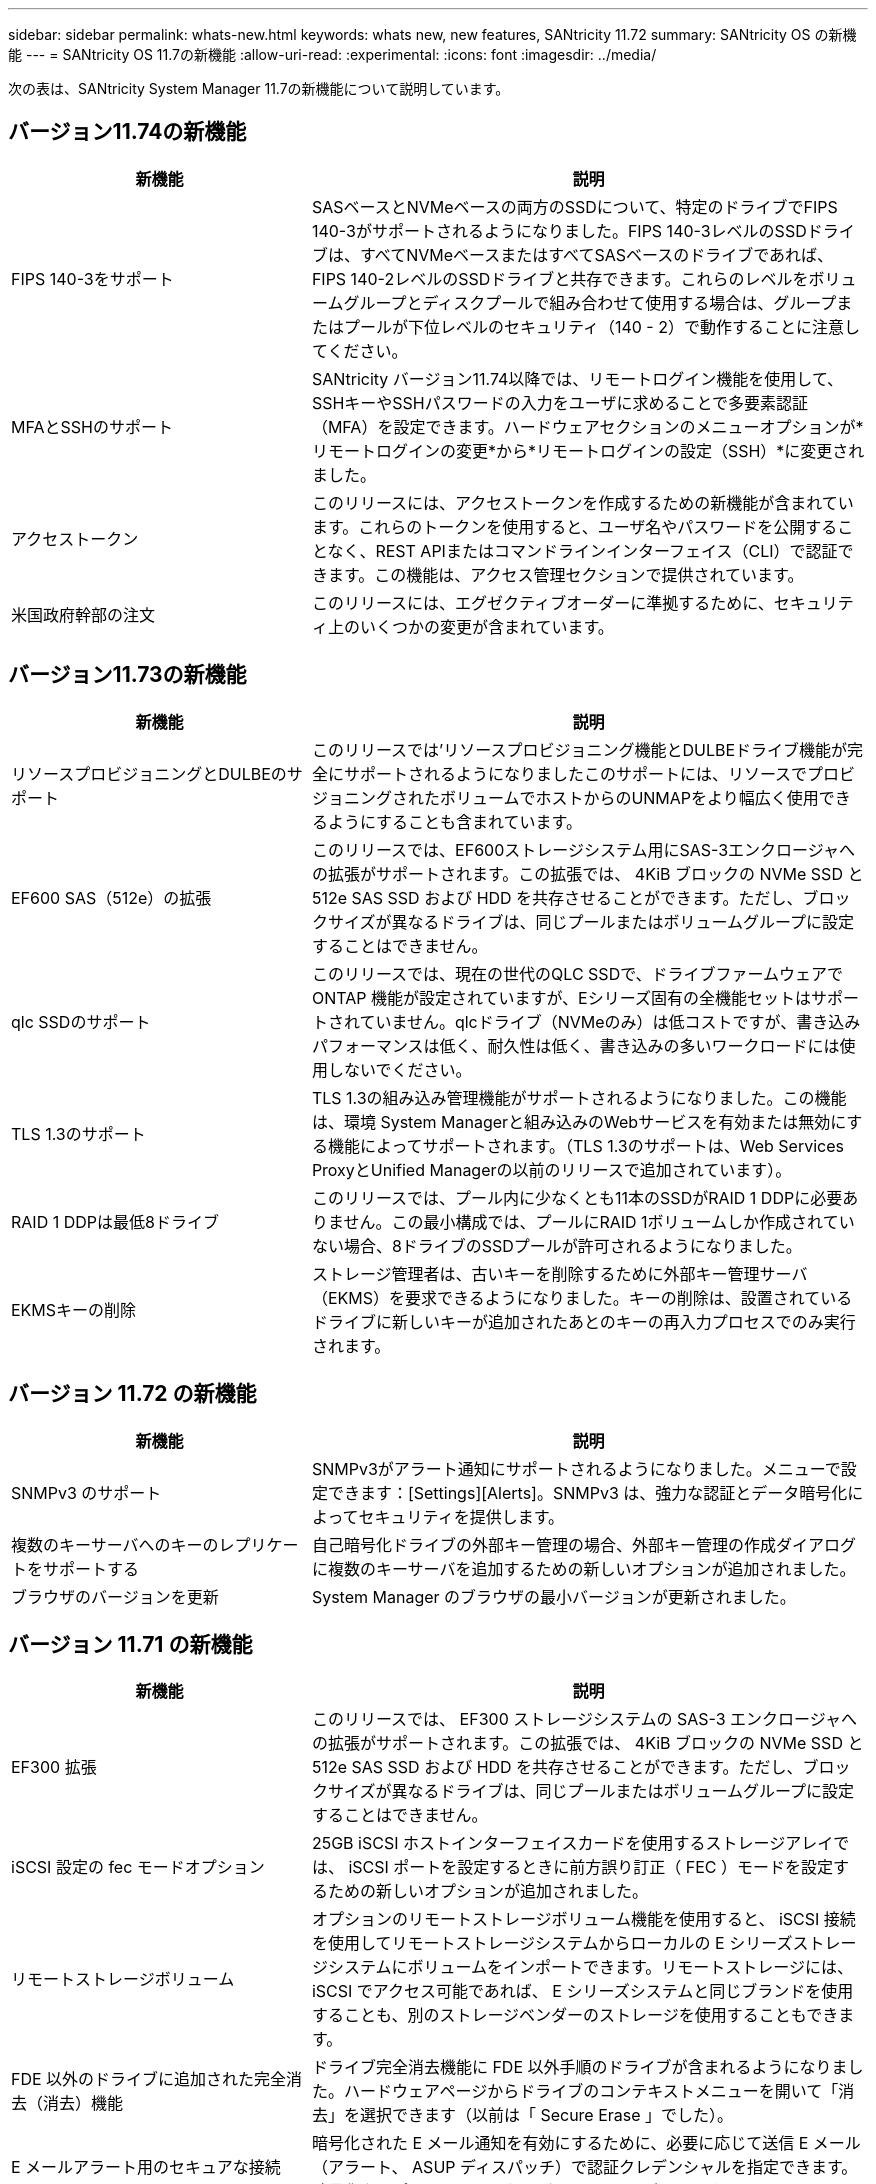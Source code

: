 ---
sidebar: sidebar 
permalink: whats-new.html 
keywords: whats new, new features, SANtricity 11.72 
summary: SANtricity OS の新機能 
---
= SANtricity OS 11.7の新機能
:allow-uri-read: 
:experimental: 
:icons: font
:imagesdir: ../media/


[role="lead"]
次の表は、SANtricity System Manager 11.7の新機能について説明しています。



== バージョン11.74の新機能

[cols="35h,~"]
|===
| 新機能 | 説明 


 a| 
FIPS 140-3をサポート
 a| 
SASベースとNVMeベースの両方のSSDについて、特定のドライブでFIPS 140-3がサポートされるようになりました。FIPS 140-3レベルのSSDドライブは、すべてNVMeベースまたはすべてSASベースのドライブであれば、FIPS 140-2レベルのSSDドライブと共存できます。これらのレベルをボリュームグループとディスクプールで組み合わせて使用する場合は、グループまたはプールが下位レベルのセキュリティ（140 - 2）で動作することに注意してください。



 a| 
MFAとSSHのサポート
 a| 
SANtricity バージョン11.74以降では、リモートログイン機能を使用して、SSHキーやSSHパスワードの入力をユーザに求めることで多要素認証（MFA）を設定できます。ハードウェアセクションのメニューオプションが*リモートログインの変更*から*リモートログインの設定（SSH）*に変更されました。



 a| 
アクセストークン
 a| 
このリリースには、アクセストークンを作成するための新機能が含まれています。これらのトークンを使用すると、ユーザ名やパスワードを公開することなく、REST APIまたはコマンドラインインターフェイス（CLI）で認証できます。この機能は、アクセス管理セクションで提供されています。



 a| 
米国政府幹部の注文
 a| 
このリリースには、エグゼクティブオーダーに準拠するために、セキュリティ上のいくつかの変更が含まれています。

|===


== バージョン11.73の新機能

[cols="35h,~"]
|===
| 新機能 | 説明 


 a| 
リソースプロビジョニングとDULBEのサポート
 a| 
このリリースでは'リソースプロビジョニング機能とDULBEドライブ機能が完全にサポートされるようになりましたこのサポートには、リソースでプロビジョニングされたボリュームでホストからのUNMAPをより幅広く使用できるようにすることも含まれています。



 a| 
EF600 SAS（512e）の拡張
 a| 
このリリースでは、EF600ストレージシステム用にSAS-3エンクロージャへの拡張がサポートされます。この拡張では、 4KiB ブロックの NVMe SSD と 512e SAS SSD および HDD を共存させることができます。ただし、ブロックサイズが異なるドライブは、同じプールまたはボリュームグループに設定することはできません。



 a| 
qlc SSDのサポート
 a| 
このリリースでは、現在の世代のQLC SSDで、ドライブファームウェアでONTAP 機能が設定されていますが、Eシリーズ固有の全機能セットはサポートされていません。qlcドライブ（NVMeのみ）は低コストですが、書き込みパフォーマンスは低く、耐久性は低く、書き込みの多いワークロードには使用しないでください。



 a| 
TLS 1.3のサポート
 a| 
TLS 1.3の組み込み管理機能がサポートされるようになりました。この機能は、環境 System Managerと組み込みのWebサービスを有効または無効にする機能によってサポートされます。（TLS 1.3のサポートは、Web Services ProxyとUnified Managerの以前のリリースで追加されています）。



 a| 
RAID 1 DDPは最低8ドライブ
 a| 
このリリースでは、プール内に少なくとも11本のSSDがRAID 1 DDPに必要ありません。この最小構成では、プールにRAID 1ボリュームしか作成されていない場合、8ドライブのSSDプールが許可されるようになりました。



 a| 
EKMSキーの削除
 a| 
ストレージ管理者は、古いキーを削除するために外部キー管理サーバ（EKMS）を要求できるようになりました。キーの削除は、設置されているドライブに新しいキーが追加されたあとのキーの再入力プロセスでのみ実行されます。

|===


== バージョン 11.72 の新機能

[cols="35h,~"]
|===
| 新機能 | 説明 


 a| 
SNMPv3 のサポート
 a| 
SNMPv3がアラート通知にサポートされるようになりました。メニューで設定できます：[Settings][Alerts]。SNMPv3 は、強力な認証とデータ暗号化によってセキュリティを提供します。



 a| 
複数のキーサーバへのキーのレプリケートをサポートする
 a| 
自己暗号化ドライブの外部キー管理の場合、外部キー管理の作成ダイアログに複数のキーサーバを追加するための新しいオプションが追加されました。



 a| 
ブラウザのバージョンを更新
 a| 
System Manager のブラウザの最小バージョンが更新されました。

|===


== バージョン 11.71 の新機能

[cols="35h,~"]
|===
| 新機能 | 説明 


 a| 
EF300 拡張
| このリリースでは、 EF300 ストレージシステムの SAS-3 エンクロージャへの拡張がサポートされます。この拡張では、 4KiB ブロックの NVMe SSD と 512e SAS SSD および HDD を共存させることができます。ただし、ブロックサイズが異なるドライブは、同じプールまたはボリュームグループに設定することはできません。 


 a| 
iSCSI 設定の fec モードオプション
 a| 
25GB iSCSI ホストインターフェイスカードを使用するストレージアレイでは、 iSCSI ポートを設定するときに前方誤り訂正（ FEC ）モードを設定するための新しいオプションが追加されました。



 a| 
リモートストレージボリューム
 a| 
オプションのリモートストレージボリューム機能を使用すると、 iSCSI 接続を使用してリモートストレージシステムからローカルの E シリーズストレージシステムにボリュームをインポートできます。リモートストレージには、 iSCSI でアクセス可能であれば、 E シリーズシステムと同じブランドを使用することも、別のストレージベンダーのストレージを使用することもできます。



 a| 
FDE 以外のドライブに追加された完全消去（消去）機能
 a| 
ドライブ完全消去機能に FDE 以外手順のドライブが含まれるようになりました。ハードウェアページからドライブのコンテキストメニューを開いて「消去」を選択できます（以前は「 Secure Erase 」でした）。



 a| 
E メールアラート用のセキュアな接続
 a| 
暗号化された E メール通知を有効にするために、必要に応じて送信 E メール（アラート、 ASUP ディスパッチ）で認証クレデンシャルを指定できます。暗号化タイプには SMTPS および STARTTLS があります。



 a| 
AutoSupport の追加
 a| 
AutoSupport が有効になっていない場合、通知領域にアラートが表示されるようになりました。



 a| 
syslog アラートの形式が変更されました
 a| 
syslog アラートの形式で RFC 5424 がサポートされるようになりました。

|===


== バージョン 11.70 の新機能

[cols="35h,~"]
|===
| 新機能 | 説明 


 a| 
新しいストレージシステムモデル– EF300
 a| 
このリリースでは、低コストのオール NVMe フラッシュストレージシステム EF300 が導入されました。EF300 には、 NVMe SSD ドライブ × 24 、コントローラごとにホストインターフェイスカード（ HIC ） × 1 が搭載されています。サポートされる NVMe over Fabrics ホストインターフェイスには、 NVMe over IB 、 NVMe over RoCE 、 NVMe over FC があります。サポートされる SCSI インターフェイスには、 FC 、 IB over iSER 、 IB over SRP があります。複数の EF300 ストレージシステムやその他の E シリーズストレージシステムを Unified Manager で表示して管理することができます。



 a| 
新しいリソースプロビジョニング機能（ EF300 および EF600 のみ）
 a| 
リソースプロビジョニング機能は、 EF300 および EF600 ストレージシステムで新たに導入されました。バックグラウンドの初期化プロセスを実行せずに、リソースでプロビジョニングしたボリュームをすぐに使用できます。



 a| 
512e ブロックサイズの追加オプション（ EF300 および EF600 のみ）
 a| 
EF300 および EF600 ストレージシステムでは、ボリュームを設定して 512 バイトまたは 4KiB のブロックサイズをサポートすることができます。512e 機能が追加され、 iSCSI ホストインターフェイスと VMware OS がサポートされるようになりました。可能であれば、 System Manager から適切なデフォルト値が提示されます。



 a| 
AutoSupport ディスパッチをオンデマンドで送信するための新しいオプションです
 a| 
新しい Send AutoSupport Dispatch 機能を使用すると、スケジュールされたディスパッチを待たずにテクニカルサポートにデータを送信できます。このオプションは、サポートセンターの [ サポート（ AutoSupport ） ] タブで使用できます。



 a| 
外部キー管理サーバの機能拡張
 a| 
外部キー管理サーバに接続するための機能拡張は次のとおりです。

* バックアップ・キーを作成する機能を省略します。
* クライアント証明書とサーバ証明書に加えて、キー管理サーバの中間証明書を選択します。




 a| 
証明書の機能拡張
 a| 
このリリースでは、 OpenSSL などの外部ツールを使用して証明書署名要求（ CSR ）を生成できます。この場合、署名済み証明書とともに秘密鍵ファイルをインポートする必要があります。



 a| 
ボリュームグループの新しいオフライン初期化機能が追加されました
 a| 
ボリュームの作成については、 System Manager でホストの割り当て手順をスキップする方法を使用して、新しく作成したボリュームをオフラインにすることができます。この機能は、SASドライブ上のRAIDボリュームグループにのみ該当します（動的ディスクプールや、EF300およびEF600ストレージシステムに含まれるNVMe SSDには該当しません）。この機能は、バックグラウンドで初期化を実行するのではなく、使用量が開始された時点でボリュームをフルパフォーマンスにする必要があるワークロードに対して利用されます。



 a| 
構成データの収集機能が新しく追加されました
 a| 
この新機能は、ボリュームグループとディスクプールのすべてのデータを含む、コントローラからRAID構成データを保存します（「save storageArray dbmDatabase」のCLIコマンドと同じ情報）。この機能は、テクニカルサポートを支援するために追加され、サポートセンターの診断タブにあります。



 a| 
12 ドライブケースのディスクプールのデフォルトの予約済み容量を変更
 a| 
以前は、 2 本のドライブに対応できる十分な予約済み（スペア）容量を備えた 12 ドライブのディスクプールが作成されていました。単一ドライブ障害に対応するようにデフォルトが変更され、よりコスト効率の高い小規模プールのデフォルトが提供されるようになりました。

|===